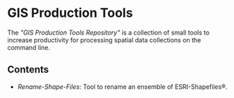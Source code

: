 * GIS Production Tools

The /"GIS Production Tools Repository"/ is a collection of small tools
to increase productivity for processing spatial data collections on
the command line.

** Contents

- [[Rename-Shape-Files][Rename-Shape-Files]]: Tool to rename an ensemble of ESRI-Shapefiles®.


# EOF